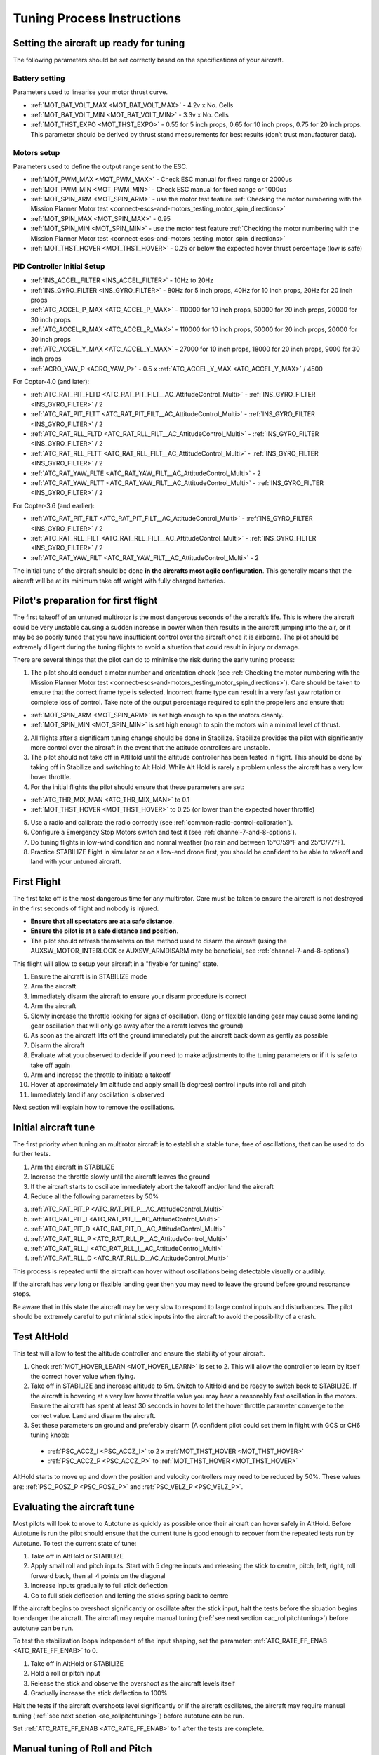 .. _tuning-process-instructions:

===========================
Tuning Process Instructions
===========================

Setting the aircraft up ready for tuning
----------------------------------------

The following parameters should be set correctly based on the specifications of your aircraft.

Battery setting
^^^^^^^^^^^^^^^
Parameters used to linearise your motor thrust curve.

- :ref:`MOT_BAT_VOLT_MAX <MOT_BAT_VOLT_MAX>` - 4.2v x No. Cells
- :ref:`MOT_BAT_VOLT_MIN <MOT_BAT_VOLT_MIN>` - 3.3v x No. Cells
- :ref:`MOT_THST_EXPO <MOT_THST_EXPO>` - 0.55 for 5 inch props, 0.65 for 10 inch props, 0.75 for 20 inch props. This parameter should be derived by thrust stand measurements for best results (don’t trust manufacturer data).

.. image:: ../images/tuning-process-instructions-1.hires.png
    :target: ../_images/tuning-process-instructions-1.hires.png

Motors setup
^^^^^^^^^^^^
Parameters used to define the output range sent to the ESC.

- :ref:`MOT_PWM_MAX <MOT_PWM_MAX>` - Check ESC manual for fixed range or 2000us
- :ref:`MOT_PWM_MIN <MOT_PWM_MIN>` - Check ESC manual for fixed range or 1000us
- :ref:`MOT_SPIN_ARM <MOT_SPIN_ARM>` - use the motor test feature :ref:`Checking the motor numbering with the Mission Planner Motor test <connect-escs-and-motors_testing_motor_spin_directions>`
- :ref:`MOT_SPIN_MAX <MOT_SPIN_MAX>` - 0.95
- :ref:`MOT_SPIN_MIN <MOT_SPIN_MIN>` - use the motor test feature :ref:`Checking the motor numbering with the Mission Planner Motor test <connect-escs-and-motors_testing_motor_spin_directions>`
- :ref:`MOT_THST_HOVER <MOT_THST_HOVER>` - 0.25 or below the expected hover thrust percentage (low is safe)

PID Controller Initial Setup
^^^^^^^^^^^^^^^^^^^^^^^^^^^^
- :ref:`INS_ACCEL_FILTER <INS_ACCEL_FILTER>` -  10Hz to 20Hz
- :ref:`INS_GYRO_FILTER <INS_GYRO_FILTER>` - 80Hz for 5 inch props, 40Hz for 10 inch props, 20Hz for 20 inch props
- :ref:`ATC_ACCEL_P_MAX <ATC_ACCEL_P_MAX>` - 110000 for 10 inch props, 50000 for 20 inch props, 20000 for 30 inch props
- :ref:`ATC_ACCEL_R_MAX <ATC_ACCEL_R_MAX>` - 110000 for 10 inch props, 50000 for 20 inch props, 20000 for 30 inch props
- :ref:`ATC_ACCEL_Y_MAX <ATC_ACCEL_Y_MAX>` - 27000 for 10 inch props, 18000 for 20 inch props, 9000 for 30 inch props
- :ref:`ACRO_YAW_P <ACRO_YAW_P>` - 0.5 x :ref:`ATC_ACCEL_Y_MAX <ATC_ACCEL_Y_MAX>` / 4500

For Copter-4.0 (and later):

- :ref:`ATC_RAT_PIT_FLTD <ATC_RAT_PIT_FILT__AC_AttitudeControl_Multi>` - :ref:`INS_GYRO_FILTER <INS_GYRO_FILTER>` / 2
- :ref:`ATC_RAT_PIT_FLTT <ATC_RAT_PIT_FILT__AC_AttitudeControl_Multi>` - :ref:`INS_GYRO_FILTER <INS_GYRO_FILTER>` / 2
- :ref:`ATC_RAT_RLL_FLTD <ATC_RAT_RLL_FILT__AC_AttitudeControl_Multi>` - :ref:`INS_GYRO_FILTER <INS_GYRO_FILTER>` / 2
- :ref:`ATC_RAT_RLL_FLTT <ATC_RAT_RLL_FILT__AC_AttitudeControl_Multi>` - :ref:`INS_GYRO_FILTER <INS_GYRO_FILTER>` / 2
- :ref:`ATC_RAT_YAW_FLTE <ATC_RAT_YAW_FILT__AC_AttitudeControl_Multi>` - 2
- :ref:`ATC_RAT_YAW_FLTT <ATC_RAT_YAW_FILT__AC_AttitudeControl_Multi>` - :ref:`INS_GYRO_FILTER <INS_GYRO_FILTER>` / 2

For Copter-3.6 (and earlier):

- :ref:`ATC_RAT_PIT_FILT <ATC_RAT_PIT_FILT__AC_AttitudeControl_Multi>` - :ref:`INS_GYRO_FILTER <INS_GYRO_FILTER>` / 2
- :ref:`ATC_RAT_RLL_FILT <ATC_RAT_RLL_FILT__AC_AttitudeControl_Multi>` - :ref:`INS_GYRO_FILTER <INS_GYRO_FILTER>` / 2
- :ref:`ATC_RAT_YAW_FILT <ATC_RAT_YAW_FILT__AC_AttitudeControl_Multi>` - 2

.. image:: ../images/tuning-process-instructions-2.hires.png
    :target: ../_images/tuning-process-instructions-2.hires.png

.. image:: ../images/tuning-process-instructions-3.hires.png
    :target: ../_images/tuning-process-instructions-3.hires.png

.. image:: ../images/tuning-process-instructions-4.hires.png
    :target: ../_images/tuning-process-instructions-4.hires.png

The initial tune of the aircraft should be done **in the aircrafts most agile configuration**. This generally means that the aircraft will be at its minimum take off weight with fully charged batteries.

Pilot's preparation for first flight
------------------------------------

The first takeoff of an untuned multirotor is the most dangerous seconds of the aircraft’s life. This is where the aircraft could be very unstable causing a sudden increase in power when then results in the aircraft jumping into the air, or it may be so poorly tuned that you have insufficient control over the aircraft once it is airborne. The pilot should be extremely diligent during the tuning flights to avoid a situation that could result in injury or damage.

There are several things that the pilot can do to minimise the risk during the early tuning process:

1. The pilot should conduct a motor number and orientation check (see :ref:`Checking the motor numbering with the Mission Planner Motor test <connect-escs-and-motors_testing_motor_spin_directions>`). Care should be taken to ensure that the correct frame type is selected. Incorrect frame type can result in a very fast yaw rotation or complete loss of control. Take note of the output percentage required to spin the propellers and ensure that:

- :ref:`MOT_SPIN_ARM <MOT_SPIN_ARM>` is set high enough to spin the motors cleanly.
- :ref:`MOT_SPIN_MIN <MOT_SPIN_MIN>` is set high enough to spin the motors win a minimal level of thrust.

2. All flights after a significant tuning change should be done in Stabilize. Stabilize provides the pilot with significantly more control over the aircraft in the event that the attitude controllers are unstable.
3. The pilot should not take off in AltHold until the altitude controller has been tested in flight. This should be done by taking off in Stabilize and switching to Alt Hold. While Alt Hold is rarely a problem unless the aircraft has a very low hover throttle.
4. For the initial flights the pilot should ensure that these parameters are set:

- :ref:`ATC_THR_MIX_MAN <ATC_THR_MIX_MAN>` to 0.1
- :ref:`MOT_THST_HOVER <MOT_THST_HOVER>` to 0.25 (or lower than the expected hover throttle)

5. Use a radio and calibrate the radio correctly (see :ref:`common-radio-control-calibration`).
6. Configure a Emergency Stop Motors switch and test it (see :ref:`channel-7-and-8-options`).
7. Do tuning flights in low-wind condition and normal weather (no rain and between 15°C/59°F and 25°C/77°F).
8. Practice STABILIZE flight in simulator or on a low-end drone first, you should be confident to be able to takeoff and land with your untuned aircraft.


First Flight
------------

The first take off is the most dangerous time for any multirotor. Care must be taken to ensure the aircraft is not destroyed in the first seconds of flight and nobody is injured.

- **Ensure that all spectators are at a safe distance**.
- **Ensure the pilot is at a safe distance and position**.
- The pilot should refresh themselves on the method used to disarm the aircraft (using the AUXSW_MOTOR_INTERLOCK or AUXSW_ARMDISARM may be beneficial, see :ref:`channel-7-and-8-options`)

This flight will allow to setup your aircraft in a "flyable for tuning" state.

1. Ensure the aircraft is in STABILIZE mode
2. Arm the aircraft
3. Immediately disarm the aircraft to ensure your disarm procedure is correct
4. Arm the aircraft
5. Slowly increase the throttle looking for signs of oscillation. (long or flexible landing gear may cause some landing gear oscillation that will only go away after the aircraft leaves the ground)
6. As soon as the aircraft lifts off the ground immediately put the aircraft back down as gently as possible
7. Disarm the aircraft
8. Evaluate what you observed to decide if you need to make adjustments to the tuning parameters or if it is safe to take off again
9. Arm and increase the throttle to initiate a takeoff
10. Hover at approximately 1m altitude and apply small (5 degrees) control inputs into roll and pitch
11. Immediately land if any oscillation is observed

Next section will explain how to remove the oscillations.

Initial aircraft tune
---------------------

The first priority when tuning an multirotor aircraft is to establish a stable tune, free of oscillations, that can be used to do further tests.

1. Arm the aircraft in STABILIZE
2. Increase the throttle slowly until the aircraft leaves the ground
3. If the aircraft starts to oscillate immediately abort the takeoff and/or land the aircraft
4. Reduce all the following parameters by 50%

a. :ref:`ATC_RAT_PIT_P <ATC_RAT_PIT_P__AC_AttitudeControl_Multi>`
b. :ref:`ATC_RAT_PIT_I <ATC_RAT_PIT_I__AC_AttitudeControl_Multi>`
c. :ref:`ATC_RAT_PIT_D <ATC_RAT_PIT_D__AC_AttitudeControl_Multi>`
d. :ref:`ATC_RAT_RLL_P <ATC_RAT_RLL_P__AC_AttitudeControl_Multi>`
e. :ref:`ATC_RAT_RLL_I <ATC_RAT_RLL_I__AC_AttitudeControl_Multi>`
f. :ref:`ATC_RAT_RLL_D <ATC_RAT_RLL_D__AC_AttitudeControl_Multi>`

This process is repeated until the aircraft can hover without oscillations being detectable visually or audibly.

If the aircraft has very long or flexible landing gear then you may need to leave the ground before ground resonance stops.

Be aware that in this state the aircraft may be very slow to respond to large control inputs and disturbances. The pilot should be extremely careful to put minimal stick inputs into the aircraft to avoid the possibility of a crash.

Test AltHold
-------------

This test will allow to test the altitude controller and ensure the stability of your aircraft.

1. Check :ref:`MOT_HOVER_LEARN <MOT_HOVER_LEARN>` is set to 2. This will allow the controller to learn by itself the correct hover value when flying.

2. Take off in STABILIZE and increase altitude to 5m. Switch to AltHold and be ready to switch back to STABILIZE. If the aircraft is hovering at a very low hover throttle value you may hear a reasonably fast oscillation in the motors. Ensure the aircraft has spent at least 30 seconds in hover to let the hover throttle parameter converge to the correct value. Land and disarm the aircraft.

3. Set these parameters on ground and preferably disarm  (A confident pilot could set them in flight with GCS or CH6 tuning knob):

  - :ref:`PSC_ACCZ_I <PSC_ACCZ_I>` to 2 x :ref:`MOT_THST_HOVER <MOT_THST_HOVER>`
  - :ref:`PSC_ACCZ_P <PSC_ACCZ_P>` to :ref:`MOT_THST_HOVER <MOT_THST_HOVER>`

AltHold starts to move up and down the position and velocity controllers may need to be reduced by 50%. These values are: :ref:`PSC_POSZ_P <PSC_POSZ_P>` and :ref:`PSC_VELZ_P <PSC_VELZ_P>`.

Evaluating the aircraft tune
----------------------------

Most pilots will look to move to Autotune as quickly as possible once their aircraft can hover safely in AltHold. Before Autotune is run the pilot should ensure that the current tune is good enough to recover from the repeated tests run by Autotune. To test the current state of tune:

1. Take off in AltHold or STABILIZE
2. Apply small roll and pitch inputs. Start with 5 degree inputs and releasing the stick to centre, pitch, left, right, roll forward back, then all 4 points on the diagonal
3. Increase inputs gradually to full stick deflection
4. Go to full stick deflection and letting the sticks spring back to centre

If the aircraft begins to overshoot significantly or oscillate after the stick input, halt the tests before the situation begins to endanger the aircraft. The aircraft may require manual tuning (:ref:`see next section <ac_rollpitchtuning>`) before autotune can be run.

To test the stabilization loops independent of the input shaping, set the parameter: :ref:`ATC_RATE_FF_ENAB <ATC_RATE_FF_ENAB>` to 0.

1. Take off in AltHold or STABILIZE
2. Hold a roll or pitch input
3. Release the stick and observe the overshoot as the aircraft levels itself
4. Gradually increase the stick deflection to 100%

Halt the tests if the aircraft overshoots level significantly or if the aircraft oscillates, the aircraft may require manual tuning (:ref:`see next section <ac_rollpitchtuning>`) before autotune can be run.

Set :ref:`ATC_RATE_FF_ENAB <ATC_RATE_FF_ENAB>` to 1 after the tests are complete.

Manual tuning of Roll and Pitch
-------------------------------

Manual tuning may be required to provide a stable tune before Autotune is run, or if Autotune does not produce an acceptable tune. The process below can be done on roll and pitch at the same time for a quick manual tune provided the aircraft is symmetrical. If the aircraft is not symmetrical then the process should be repeated for both roll and pitch individually.

The pilot should be especially careful to ensure that :ref:`ATC_THR_MIX_MAN <ATC_THR_MIX_MAN>` and :ref:`MOT_THST_HOVER <MOT_THST_HOVER>` are set correctly before manual tuning is started.

When oscillations start do not make large or sudden stick inputs. Reduce the throttle smoothly to land the aircraft while using very slow and small roll and pitch inputs to control the aircraft position.

1. Increase the D term in steps of 50% until oscillation is observed
2. Reduce the D term in steps of 10% until the oscillation disappears
3. Reduce the D term by a further 25%
4. Increase the P term in steps of 50% until oscillation is observed
5. Reduce the P term in steps of 10% until the oscillation disappears
6. Reduce the P term by a further 25%

Each time the P term is changed set the I term equal to the P term. Those parameters can be changed on ground and preferably disarmed. A confident pilot could set them in flight with GCS or CH6 tuning knob.

The ch6 tuning knob may be used to make these adjustments. If this is done set the minimum value of the tuning range to the current safe value and the upper range to approximately 4 times the current value. Be careful not to move the slider before the parameter list is refreshed to recover the set value. Ensure the ch6 tuning is switched off before setting the parameter value or the tuning may immediately overwrite it.

Autotune
--------

If the aircraft appears stable enough to attempt autotune follow the instructions in the autotune page.

There a number of problems that can prevent Autotune from providing a good tune. Some of the reason autotune can fail are:

- High levels of gyro noise.
- Incorrect value of :ref:`MOT_THST_EXPO <MOT_THST_EXPO>`.
- Flexible frame or payload mount.
- Overly flexible vibration isolation mount.
- Non-linear ESC response.
- Very low setting for :ref:`MOT_SPIN_MIN <MOT_SPIN_MIN>`.
- Overloaded propellers or motors.

If Autotune has failed you will need to do a manual tune.

Some signs that Autotune has been successful are:

- An increase in the values of :ref:`ATC_ANG_PIT_P <ATC_ANG_PIT_P>` and :ref:`ATC_ANG_RLL_P <ATC_ANG_RLL_P>`.
- :ref:`ATC_RAT_PIT_D <ATC_RAT_PIT_D__AC_AttitudeControl_Multi>` and :ref:`ATC_RAT_RLL_D <ATC_RAT_RLL_D__AC_AttitudeControl_Multi>` are larger than :ref:`AUTOTUNE_MIN_D <AUTOTUNE_MIN_D>`.

Autotune will attempt to tune each axis as tight as the aircraft can tolerate. In some aircraft this can be unnecessarily responsive. A guide for most aircraft:

- :ref:`ATC_ANG_PIT_P <ATC_ANG_PIT_P>` should be reduced from 10 to 6
- :ref:`ATC_ANG_RLL_P <ATC_ANG_RLL_P>` should be reduced from 10 to 6
- :ref:`ATC_ANG_YAW_P <ATC_ANG_YAW_P>` should be reduced from 10 to 6
- :ref:`ATC_RAT_YAW_P <ATC_RAT_YAW_P__AC_AttitudeControl_Multi>` should be reduced from 1 to 0.5
- :ref:`ATC_RAT_YAW_I <ATC_RAT_YAW_I__AC_AttitudeControl_Multi>` = :ref:`ATC_RAT_YAW_P <ATC_RAT_YAW_P__AC_AttitudeControl_Multi>` x 0.1

These values should only be changed if Autotune produces higher values. Small aerobatic aircraft may prefer to keep these values as high as possible.

Setting the input shaping parameters
------------------------------------

Arducopter has a set of parameters that define the way the aircraft feels to fly. This allows the aircraft to be set up with a very aggressive tune but still feel like a very docile and friendly aircraft to fly.

The most important of these parameters is:

- :ref:`ACRO_YAW_P <ACRO_YAW_P>` - yaw rate x 45 degrees/s
- :ref:`ANGLE_MAX <ANGLE_MAX>` -  maximum lean angle
- :ref:`ATC_ACCEL_P_MAX <ATC_ACCEL_P_MAX>` - Pitch rate acceleration
- :ref:`ATC_ACCEL_R_MAX <ATC_ACCEL_R_MAX>` - Roll rate acceleration
- :ref:`ATC_ACCEL_Y_MAX <ATC_ACCEL_Y_MAX>` - Yaw rate acceleration
- :ref:`ATC_ANG_LIM_TC <ATC_ANG_LIM_TC>` - Aircraft smoothing time

Autotune will set the :ref:`ATC_ACCEL_P_MAX <ATC_ACCEL_P_MAX>`, :ref:`ATC_ACCEL_R_MAX <ATC_ACCEL_R_MAX>` and :ref:`ATC_ACCEL_Y_MAX <ATC_ACCEL_Y_MAX>` parameters to their maximum based on measurements done during the Autotune tests. These values should not be increased beyond what Autotune suggests without careful testing. In most cases pilots will want to reduce these values significantly.

For aircraft designed to carry large directly mounted payloads, the maximum values of :ref:`ATC_ACCEL_P_MAX <ATC_ACCEL_P_MAX>`, :ref:`ATC_ACCEL_R_MAX <ATC_ACCEL_R_MAX>` and :ref:`ATC_ACCEL_Y_MAX <ATC_ACCEL_Y_MAX>` should be reduced based on the minimum and maximum takeoff weight (TOW):

- :ref:`ATC_ACCEL_P_MAX <ATC_ACCEL_P_MAX>`  x (min_TOW / max_TOW)
- :ref:`ATC_ACCEL_R_MAX <ATC_ACCEL_R_MAX>`  x (min_TOW / max_TOW)
- :ref:`ATC_ACCEL_Y_MAX <ATC_ACCEL_Y_MAX>`  x (min_TOW / max_TOW)

:ref:`ACRO_YAW_P <ACRO_YAW_P>` should be set to be approximately 0.5 x :ref:`ATC_ACCEL_Y_MAX <ATC_ACCEL_Y_MAX>` / 4500 to ensure that the aircraft can achieve full yaw rate in approximately half a second.

:ref:`ATC_ANG_LIM_TC <ATC_ANG_LIM_TC>` may be increased to provide a very smooth feeling on the sticks at the expense of a slower reaction time.

Aerobatic aircraft should keep the :ref:`ATC_ACCEL_P_MAX <ATC_ACCEL_P_MAX>`, :ref:`ATC_ACCEL_R_MAX <ATC_ACCEL_R_MAX>` and :ref:`ATC_ACCEL_Y_MAX <ATC_ACCEL_Y_MAX>` provided by autotune and reduce :ref:`ATC_ANG_LIM_TC <ATC_ANG_LIM_TC>` to achieve the stick feel desired by the pilot. For pilots wanting to fly ACRO the following input shaping parameters can be used to tune the feel of ACRO:

- :ref:`ACRO_BAL_PITCH <ACRO_BAL_PITCH>`
- :ref:`ACRO_BAL_ROLL <ACRO_BAL_ROLL>`
- :ref:`ACRO_RP_EXPO <ACRO_RP_EXPO>`
- :ref:`ACRO_RP_P <ACRO_RP_P>`
- :ref:`ACRO_THR_MID <ACRO_THR_MID>`
- :ref:`ACRO_TRAINER <ACRO_TRAINER>`
- :ref:`ACRO_Y_EXPO <ACRO_Y_EXPO>`
- :ref:`ACRO_YAW_P <ACRO_YAW_P>`

The full list of input shaping parameters are:

- :ref:`ACRO_BAL_PITCH <ACRO_BAL_PITCH>`
- :ref:`ACRO_BAL_ROLL <ACRO_BAL_ROLL>`
- :ref:`ACRO_RP_EXPO <ACRO_RP_EXPO>`
- :ref:`ACRO_RP_P <ACRO_RP_P>`
- :ref:`ACRO_THR_MID <ACRO_THR_MID>`
- :ref:`ACRO_TRAINER <ACRO_TRAINER>`
- :ref:`ACRO_Y_EXPO <ACRO_Y_EXPO>`
- :ref:`ACRO_YAW_P <ACRO_YAW_P>`
- :ref:`ANGLE_MAX <ANGLE_MAX>`
- :ref:`ATC_ACCEL_P_MAX <ATC_ACCEL_P_MAX>`
- :ref:`ATC_ACCEL_R_MAX <ATC_ACCEL_R_MAX>`
- :ref:`ATC_ACCEL_Y_MAX <ATC_ACCEL_Y_MAX>`
- :ref:`ATC_ANG_LIM_TC <ATC_ANG_LIM_TC>`
- :ref:`ATC_RATE_P_MAX <ATC_RATE_P_MAX>`
- :ref:`ATC_RATE_R_MAX <ATC_RATE_R_MAX>`
- :ref:`ATC_RATE_Y_MAX <ATC_RATE_Y_MAX>`
- :ref:`ATC_SLEW_YAW <ATC_SLEW_YAW>`
- :ref:`PILOT_ACCEL_Z <PILOT_ACCEL_Z>`
- :ref:`PILOT_SPEED_DN <PILOT_SPEED_DN>`
- :ref:`PILOT_SPEED_UP <PILOT_SPEED_UP>`
- :ref:`PILOT_THR_BHV <PILOT_THR_BHV>`
- :ref:`PILOT_THR_FILT <PILOT_THR_FILT>`
- :ref:`PILOT_TKOFF_ALT <PILOT_TKOFF_ALT>`
- :ref:`LOIT_ACC_MAX <LOIT_ACC_MAX>`
- :ref:`LOIT_ANG_MAX <LOIT_ANG_MAX>`
- :ref:`LOIT_BRK_ACCEL <LOIT_BRK_ACCEL>`
- :ref:`LOIT_BRK_DELAY <LOIT_BRK_DELAY>`
- :ref:`LOIT_BRK_JERK <LOIT_BRK_JERK>`
- :ref:`LOIT_SPEED <LOIT_SPEED>`

Advanced Tuning
---------------

Arducopter has an extremely flexible controller design that can been used with great results on aircraft from 100g to 500 kg. There are a number of difficult control problems that provide a greater depth of understanding that can be provided here. Some of these issues include:

- High gyro noise levels
- Flexible airframes
- Soft vibration dampers
- Large payloads on flexible or loose mounts
- Rate limited actuators
- Non-Linear actuators
- Extremely aggressive or dynamic flight

